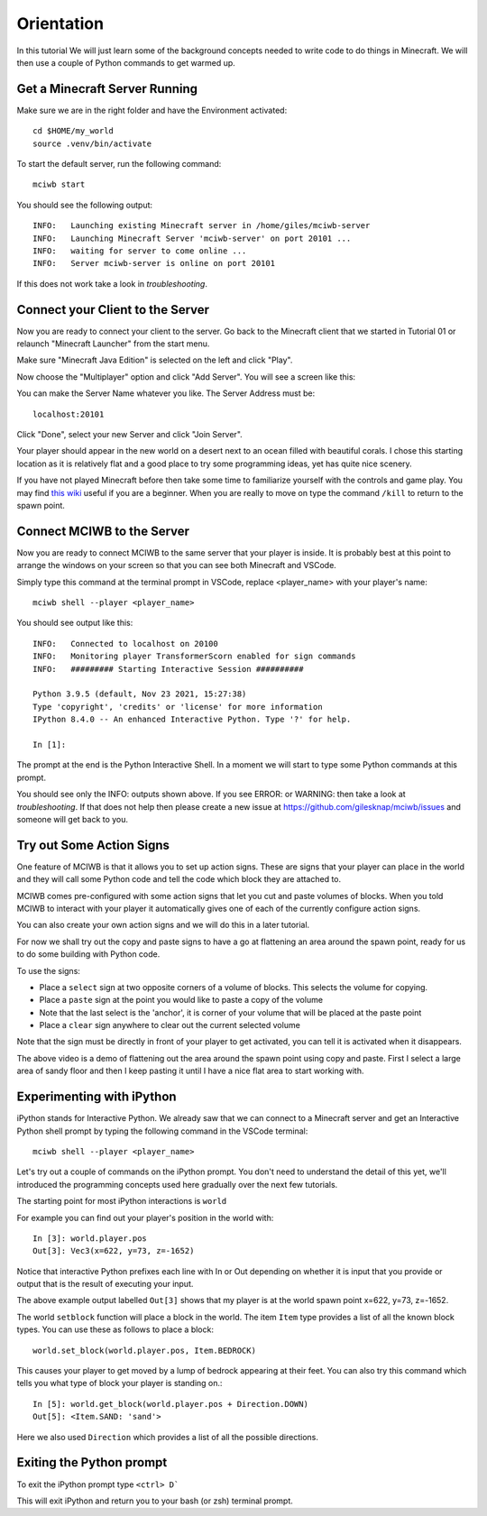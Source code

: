 Orientation
===========

In this tutorial We will just learn some of the background concepts needed to
write code to do things in Minecraft. We will then use a couple
of Python commands to get warmed up.

Get a Minecraft Server Running
------------------------------

Make sure we are in the right folder and have the Environment activated::
    
    cd $HOME/my_world
    source .venv/bin/activate

To start the default server, run the following command::

   mciwb start

You should see the following output::
    
    INFO:   Launching existing Minecraft server in /home/giles/mciwb-server
    INFO:   Launching Minecraft Server 'mciwb-server' on port 20101 ...
    INFO:   waiting for server to come online ...
    INFO:   Server mciwb-server is online on port 20101

If this does not work take a look in `troubleshooting`.

Connect your Client to the Server
---------------------------------

Now you are ready to connect your client to the server. Go back to the 
Minecraft client that we started in Tutorial 01 or relaunch
"Minecraft Launcher" from the start menu.

Make sure "Minecraft Java Edition" is selected on the left and click
"Play". 

Now choose the "Multiplayer" option and click "Add Server". You will
see a screen like this:

.. image:: ../images/server_address.png
    :alt: Server Address
    :width: 400px

You can make the Server Name whatever you like. The Server Address must be::

    localhost:20101

Click "Done", select your new Server and click "Join Server".

Your player should appear in the new world on a desert next to an ocean 
filled with beautiful corals. I chose this starting location as it is 
relatively flat and a good place to try some programming ideas, yet has
quite nice scenery.

If you have not played Minecraft before then take some time to familiarize 
yourself with the controls and game play. You may find 
`this wiki <https://minecraft.fandom.com/wiki/Tutorials/Beginner%27s_guide>`_
useful if you are a beginner. When you are really to move on type the 
command ``/kill`` to return to the spawn point.


Connect MCIWB to the Server
---------------------------

Now you are ready to connect MCIWB to the same server that your player is
inside. It is probably best at this point to arrange the windows on your screen
so that you can see both Minecraft and VSCode.

Simply type this command at the terminal prompt in VSCode, replace 
<player_name> with your player's name::

    mciwb shell --player <player_name>

You should see output like this::
    
    INFO:   Connected to localhost on 20100
    INFO:   Monitoring player TransformerScorn enabled for sign commands
    INFO:   ######### Starting Interactive Session ##########

    Python 3.9.5 (default, Nov 23 2021, 15:27:38) 
    Type 'copyright', 'credits' or 'license' for more information
    IPython 8.4.0 -- An enhanced Interactive Python. Type '?' for help.

    In [1]: 

The prompt at the end is the Python Interactive Shell. In a moment we will
start to type some Python commands at this prompt.

You should see only the INFO: outputs shown above. If you see 
ERROR: or WARNING: then take a look at `troubleshooting`. If that does not 
help then please create a new issue at https://github.com/gilesknap/mciwb/issues
and someone will get back to you.

.. _signs_try:

Try out Some Action Signs
-------------------------

One feature of MCIWB is that it allows you to set up action signs. These
are signs that your player can place in the world and they will call 
some Python code and tell the code which block they are attached to.

MCIWB comes pre-configured with some action signs that let you cut and paste 
volumes of blocks. When you told MCIWB to interact with your player it 
automatically gives one of each of the currently configure action signs.

You can also create your own action signs and we will do
this in a later tutorial.

For now we shall try out the copy and paste signs to have a go at flattening 
an area around the spawn point, ready for us to do some building with 
Python code.

To use the signs:

- Place a ``select`` sign at two opposite corners of a volume of blocks. This 
  selects the volume for copying.
- Place a ``paste`` sign at the point you would like to paste a copy of the 
  volume
- Note that the last select is the 'anchor', it is corner of your volume that 
  will be placed at the paste point
- Place a ``clear`` sign anywhere to clear out the current selected volume

Note that the sign must be directly in front of your player to get activated,
you can tell it is activated when it disappears.

.. raw:: html

    <iframe width="700" height="600" src="https://www.youtube.com/embed/5LYezCAHJts?start=1" title="YouTube video player" frameborder="0" allow="accelerometer; autoplay; clipboard-write; encrypted-media; gyroscope; picture-in-picture" allowfullscreen></iframe>

The above video is a demo of flattening out the area around the spawn point 
using copy and paste. First I select a large area of sandy floor and then I
keep pasting it until I have a nice flat area to start working with.

.. _experiment:

Experimenting with iPython
--------------------------

iPython stands for Interactive Python. We already saw that we 
can connect to a Minecraft server and get an Interactive Python shell prompt
by typing the following command in the VSCode terminal::

    mciwb shell --player <player_name>

Let's try out a couple of commands on the iPython prompt. You don't need 
to understand the detail of this yet, we'll introduced the programming 
concepts used here gradually over the next few tutorials.

The starting point for most iPython interactions is ``world``

For example you can find out your player's position in the world with::
        
    In [3]: world.player.pos
    Out[3]: Vec3(x=622, y=73, z=-1652)

Notice that interactive Python prefixes each line with In or Out depending on
whether it is input that you provide or output that is the result of executing
your input.

The above example output labelled ``Out[3]`` shows that my player is at the 
world spawn point x=622, y=73, z=-1652.

The world ``setblock`` function will place a block in the world. 
The item ``Item`` type provides a list of all the known block types. 
You can use these as follows to place a block::

    world.set_block(world.player.pos, Item.BEDROCK)
    
This causes your player to get moved by a lump of bedrock appearing at their
feet. You can also try this command which tells you what type of block your
player is standing on.::
    
    In [5]: world.get_block(world.player.pos + Direction.DOWN)
    Out[5]: <Item.SAND: 'sand'>

Here we also used ``Direction`` which provides a list of all the possible
directions.


Exiting the Python prompt
-------------------------

To exit the iPython prompt type ``<ctrl> D```

This will exit iPython and return you to your bash (or zsh) terminal prompt.
